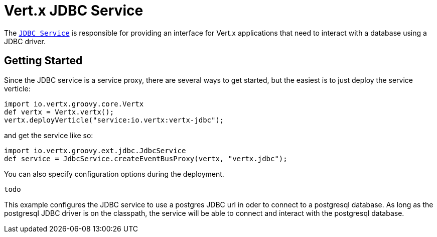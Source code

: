 = Vert.x JDBC Service

The link:groovydoc/io/vertx/groovy/ext/jdbc/JdbcService.html[`JDBC Service`] is responsible for providing an interface for Vert.x applications that need to interact with
a database using a JDBC driver.

== Getting Started

Since the JDBC service is a service proxy, there are several ways to get started, but the easiest is to just deploy the service
verticle:
[source,{lang}]
----
import io.vertx.groovy.core.Vertx
def vertx = Vertx.vertx();
vertx.deployVerticle("service:io.vertx:vertx-jdbc");

----

and get the service like so:
[source,{lang}]
----
import io.vertx.groovy.ext.jdbc.JdbcService
def service = JdbcService.createEventBusProxy(vertx, "vertx.jdbc");

----

You can also specify configuration options during the deployment.
[source,{lang}]
----
todo
----

This example configures the JDBC service to use a postgres JDBC url in oder to connect to a postgresql database. As long
as the postgresql JDBC driver is on the classpath, the service will be able to connect and interact with the postgresql database.

//TODO: complete docs